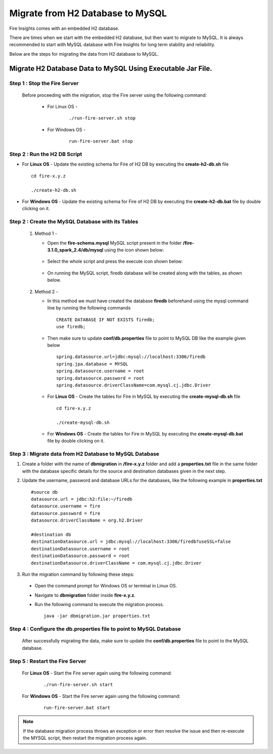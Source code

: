 Migrate from H2 Database to MySQL
=============================

Fire Insights comes with an embedded H2 database.

There are times when we start with the embedded H2 database, but then want to migrate to MySQL. It is always recommended to start with MySQL database with Fire Insights for long term stability and reliability.

Below are the steps for migrating the data from H2 database to MySQL.

Migrate H2 Database Data to MySQL Using Executable Jar File.
-----------------------------------------------------

**Step 1 : Stop the Fire Server**
+++++++++++++++++++++++++++++++++++
  Before proceeding with the migration, stop the Fire server using the following command:

   * For Linux OS -
      
      ::
   
         ./run-fire-server.sh stop

   * For Windows OS -

      ::
   
         run-fire-server.bat stop

**Step 2 : Run the H2 DB Script**
+++++++++++++++++++++++++++++++++++++

* For **Linux OS** - Update the existing schema for Fire of H2 DB by executing the **create-h2-db.sh** file ::

         cd fire-x.y.z

         ./create-h2-db.sh

* For **Windows OS** - Update the existing schema for Fire of H2 DB by executing the **create-h2-db.bat** file by double clicking on it.


**Step 2 : Create the MySQL Database with its Tables**
+++++++++++++++++++++++++++++++++++++

   #. Method 1 -

      * Open the **fire-schema.mysql** MySQL script present in the folder **/fire-3.1.0_spark_2.4/db/mysql** using the icon shown below:

         .. figure:: ../..//_assets/DB_Migration/Open_Script_Button.png
              :alt: Open Script Button
              :width: 110%
 
      * Select the whole script and press the execute icon shown below:

         .. figure:: ../..//_assets/DB_Migration/Execute_button.PNG
              :alt: Execute Button
              :width: 3% 

      * On running the MySQL script, firedb database will be created along with the tables, as shown below.

         .. figure:: ../..//_assets/DB_Migration/Created_DB.png
           :alt: Fire Database
           :width: 110%

   #. Method 2 -

      * In this method we must have created the database **firedb** beforehand using the mysql command line by running the following commands ::

         CREATE DATABASE IF NOT EXISTS firedb;
         use firedb;
 
      * Then make sure to update **conf/db.properties** file to point to MySQL DB like the example given below :: 

            spring.datasource.url=jdbc:mysql://localhost:3306/firedb
            spring.jpa.database = MYSQL
            spring.datasource.username = root
            spring.datasource.password = root
            spring.datasource.driverClassName=com.mysql.cj.jdbc.Driver


      * For **Linux OS** - Create the tables for Fire in MySQL by executing the **create-mysql-db.sh** file ::

         cd fire-x.y.z

         ./create-mysql-db.sh

      * For **Windows OS** - Create the tables for Fire in MySQL by executing the **create-mysql-db.bat** file by double clicking on it.


**Step 3 : Migrate data from H2 Database to MySQL Database**
+++++++++++++++++++++++++++++++++++++++++++++++++++++++++++++++++++

#. Create a folder with the name of **dbmigration** in **/fire-x.y.z** folder and add a **properties.txt** file in the same folder with the database specific details for the source and destination databases given in the next step.

#. Update the username, password and database URLs for the databases, like the following example in **properties.txt** ::
    
    #source db
    datasource.url = jdbc:h2:file:~/firedb
    datasource.username = fire
    datasource.password = fire
    datasource.driverClassName = org.h2.Driver

    #destination db
    destinationDatasource.url = jdbc:mysql://localhost:3306/firedb?useSSL=false 
    destinationDatasource.username = root 
    destinationDatasource.password = root
    destinationDatasource.driverClassName = com.mysql.cj.jdbc.Driver
 
#. Run the migration command by following these steps:
 - Open the command prompt for Windows OS or terminal in Linux OS.
 - Navigate to **dbmigration** folder inside **fire-x.y.z**.
 - Run the following command to execute the migration process.

   ::

       java -jar dbmigration.jar properties.txt

**Step 4 : Configure the db.properties file to point to MySQL Database**
++++++++++++++++++++++++++++++++++++++++++++++++++++++++++++++++++++++++++++

  After successfully migrating the data, make sure to update the **conf/db.properties** file to point to the MySQL database.

**Step 5 : Restart the Fire Server**
+++++++++++++++++++++++++++++++++++++++++
  
 For **Linux OS** - Start the Fire server again using the following command:

  ::

     ./run-fire-server.sh start

 For **Windows OS** - Start the Fire server again using the following command:

  ::

     run-fire-server.bat start

.. note::  If the database migration process throws an exception or error then resolve the issue and then re-execute the MYSQL script, then restart the migration process again.
